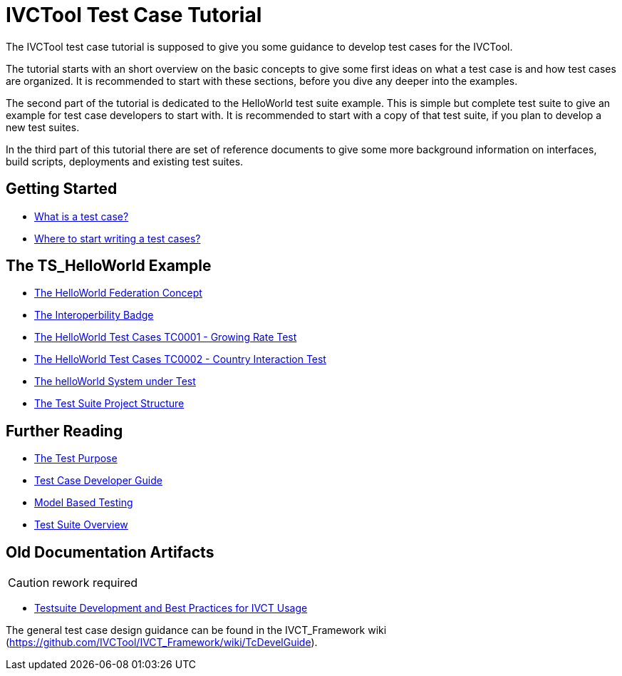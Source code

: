 = IVCTool Test Case Tutorial

The IVCTool test case tutorial is supposed to give you some guidance to develop test cases for the IVCTool.

The tutorial starts with an short overview on the basic concepts to give some first ideas on what a test case is and how test cases are organized. It is recommended to start with these sections, before you dive any deeper into the examples.

The second part of the tutorial is dedicated to the HelloWorld test suite example. This is simple but complete test suite to give an example for test case developers to start with. It is recommended to start with a copy of that test suite, if you plan to develop a new test suites.

In the third part of this tutorial there are set of reference documents to give some more background information on interfaces, build scripts, deployments and existing test suites.

== Getting Started

* <<1-1-what-is-a-test-case.adoc#, What is a test case?>>
* <<1-2-how-to-organize-test-cases.adoc#, Where to start writing a test cases?>>


== The TS_HelloWorld Example

* <<2-1-hw-federation.adoc#, The HelloWorld Federation Concept>>
* <<2-2-hw-interoperability-badge.adoc#, The Interoperbility Badge>>
* <<2-3-hw-test-case-0001.adoc#, The HelloWorld Test Cases TC0001 - Growing Rate Test>>
* <<2-4-hw-test-case-0002.adoc#, The HelloWorld Test Cases TC0002 - Country Interaction Test>>
* <<2-5-hw-sut.adoc#, The helloWorld System under Test>>
* <<2-6-ts-hw-structure.adoc#, The Test Suite Project Structure>>

== Further Reading

* <<3-1-testing-interoperability-requirements.adoc#, The Test Purpose>>
* <<3-2-TcDevelGuide.adoc#, Test Case Developer Guide>>
* <<3-9-ModelBasedTesting.adoc#,Model Based Testing>>
* <<3-5-testsuite-overview.adoc#, Test Suite Overview>>


== Old Documentation Artifacts

CAUTION: rework required

* <<Testsuite-Development-and-Best-Practices-for-IVCT-Usage.adoc#,Testsuite Development and Best Practices for IVCT Usage>>


The general test case design guidance can be found in the IVCT_Framework wiki (https://github.com/IVCTool/IVCT_Framework/wiki/TcDevelGuide).
